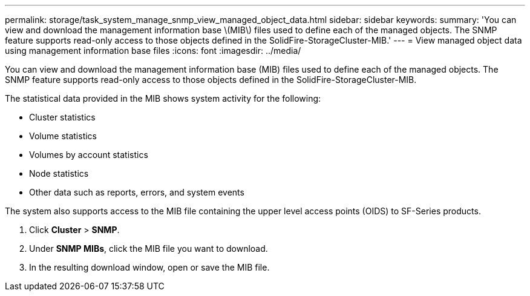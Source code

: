 ---
permalink: storage/task_system_manage_snmp_view_managed_object_data.html
sidebar: sidebar
keywords: 
summary: 'You can view and download the management information base \(MIB\) files used to define each of the managed objects. The SNMP feature supports read-only access to those objects defined in the SolidFire-StorageCluster-MIB.'
---
= View managed object data using management information base files
:icons: font
:imagesdir: ../media/

[.lead]
You can view and download the management information base (MIB) files used to define each of the managed objects. The SNMP feature supports read-only access to those objects defined in the SolidFire-StorageCluster-MIB.

The statistical data provided in the MIB shows system activity for the following:

* Cluster statistics
* Volume statistics
* Volumes by account statistics
* Node statistics
* Other data such as reports, errors, and system events

The system also supports access to the MIB file containing the upper level access points (OIDS) to SF-Series products.

. Click *Cluster* > *SNMP*.
. Under *SNMP MIBs*, click the MIB file you want to download.
. In the resulting download window, open or save the MIB file.
